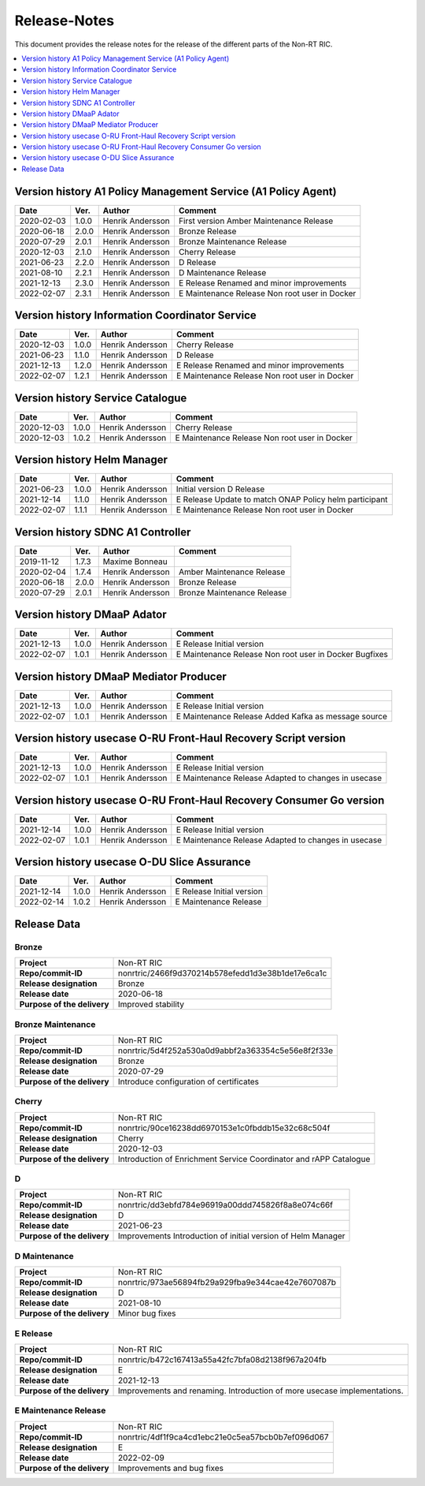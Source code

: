 .. This work is licensed under a Creative Commons Attribution 4.0 International License.
.. http://creativecommons.org/licenses/by/4.0
.. Copyright (C) 2021 Nordix

=============
Release-Notes
=============


This document provides the release notes for the release of the different parts of the Non-RT RIC.

.. contents::
   :depth: 1
   :local:


Version history A1 Policy Management Service (A1 Policy Agent) 
==============================================================

+------------+----------+------------------+--------------------+
| **Date**   | **Ver.** | **Author**       | **Comment**        |
|            |          |                  |                    |
+------------+----------+------------------+--------------------+
| 2020-02-03 | 1.0.0    | Henrik Andersson | First version      |
|            |          |                  | Amber Maintenance  |
|            |          |                  | Release            |
+------------+----------+------------------+--------------------+
| 2020-06-18 | 2.0.0    | Henrik Andersson | Bronze Release     |
|            |          |                  |                    |
+------------+----------+------------------+--------------------+
| 2020-07-29 | 2.0.1    | Henrik Andersson | Bronze Maintenance |
|            |          |                  | Release            |
|            |          |                  |                    |
+------------+----------+------------------+--------------------+
| 2020-12-03 | 2.1.0    | Henrik Andersson | Cherry Release     |
|            |          |                  |                    |
+------------+----------+------------------+--------------------+
| 2021-06-23 | 2.2.0    | Henrik Andersson | D Release          |
|            |          |                  |                    |
+------------+----------+------------------+--------------------+
| 2021-08-10 | 2.2.1    | Henrik Andersson | D Maintenance      |
|            |          |                  | Release            |
|            |          |                  |                    |
+------------+----------+------------------+--------------------+
| 2021-12-13 | 2.3.0    | Henrik Andersson | E Release          |
|            |          |                  | Renamed and minor  |
|            |          |                  | improvements       |
+------------+----------+------------------+--------------------+
| 2022-02-07 | 2.3.1    | Henrik Andersson | E Maintenance      |
|            |          |                  | Release            |
|            |          |                  | Non root user in   |
|            |          |                  | Docker             |
+------------+----------+------------------+--------------------+

Version history Information Coordinator Service
===============================================

+------------+----------+------------------+--------------------+
| **Date**   | **Ver.** | **Author**       | **Comment**        |
|            |          |                  |                    |
+------------+----------+------------------+--------------------+
| 2020-12-03 | 1.0.0    | Henrik Andersson | Cherry Release     |
|            |          |                  |                    |
+------------+----------+------------------+--------------------+
| 2021-06-23 | 1.1.0    | Henrik Andersson | D Release          |
|            |          |                  |                    |
+------------+----------+------------------+--------------------+
| 2021-12-13 | 1.2.0    | Henrik Andersson | E Release          |
|            |          |                  | Renamed and minor  |
|            |          |                  | improvements       |
+------------+----------+------------------+--------------------+
| 2022-02-07 | 1.2.1    | Henrik Andersson | E Maintenance      |
|            |          |                  | Release            |
|            |          |                  | Non root user in   |
|            |          |                  | Docker             |
+------------+----------+------------------+--------------------+


Version history Service Catalogue
=================================

+------------+----------+------------------+----------------+
| **Date**   | **Ver.** | **Author**       | **Comment**    |
|            |          |                  |                |
+------------+----------+------------------+----------------+
| 2020-12-03 | 1.0.0    | Henrik Andersson | Cherry Release |
|            |          |                  |                |
+------------+----------+------------------+----------------+
| 2020-12-03 | 1.0.2    | Henrik Andersson | E Maintenance  |
|            |          |                  | Release        |
|            |          |                  | Non root user  |
|            |          |                  | in Docker      |
+------------+----------+------------------+----------------+


Version history Helm Manager
============================

+------------+----------+------------------+-----------------------------+
| **Date**   | **Ver.** | **Author**       | **Comment**                 |
|            |          |                  |                             |
+------------+----------+------------------+-----------------------------+
| 2021-06-23 | 1.0.0    | Henrik Andersson | Initial version             |
|            |          |                  | D Release                   |
+------------+----------+------------------+-----------------------------+
| 2021-12-14 | 1.1.0    | Henrik Andersson | E Release                   |
|            |          |                  | Update to match ONAP Policy |
|            |          |                  | helm participant            |
+------------+----------+------------------+-----------------------------+
| 2022-02-07 | 1.1.1    | Henrik Andersson | E Maintenance Release       |
|            |          |                  | Non root user in Docker     |
|            |          |                  |                             |
+------------+----------+------------------+-----------------------------+


Version history SDNC A1 Controller
==================================

+------------+----------+------------------+--------------------+
| **Date**   | **Ver.** | **Author**       | **Comment**        |
|            |          |                  |                    |
+------------+----------+------------------+--------------------+
| 2019-11-12 | 1.7.3    | Maxime Bonneau   |                    |
|            |          |                  |                    |
+------------+----------+------------------+--------------------+
| 2020-02-04 | 1.7.4    | Henrik Andersson | Amber Maintenance  |
|            |          |                  | Release            |
+------------+----------+------------------+--------------------+
| 2020-06-18 | 2.0.0    | Henrik Andersson | Bronze Release     |
|            |          |                  |                    |
+------------+----------+------------------+--------------------+
| 2020-07-29 | 2.0.1    | Henrik Andersson | Bronze Maintenance |
|            |          |                  | Release            |
|            |          |                  |                    |
+------------+----------+------------------+--------------------+


Version history DMaaP Adator
============================

+------------+----------+------------------+-----------------+
| **Date**   | **Ver.** | **Author**       | **Comment**     |
|            |          |                  |                 |
+------------+----------+------------------+-----------------+
| 2021-12-13 | 1.0.0    | Henrik Andersson | E Release       |
|            |          |                  | Initial version |
+------------+----------+------------------+-----------------+
| 2022-02-07 | 1.0.1    | Henrik Andersson | E Maintenance   |
|            |          |                  | Release         |
|            |          |                  | Non root user   |
|            |          |                  | in Docker       |
|            |          |                  | Bugfixes        |
+------------+----------+------------------+-----------------+


Version history DMaaP Mediator Producer
=======================================

+------------+----------+------------------+-----------------+
| **Date**   | **Ver.** | **Author**       | **Comment**     |
|            |          |                  |                 |
+------------+----------+------------------+-----------------+
| 2021-12-13 | 1.0.0    | Henrik Andersson | E Release       |
|            |          |                  | Initial version |
+------------+----------+------------------+-----------------+
| 2022-02-07 | 1.0.1    | Henrik Andersson | E Maintenance   |
|            |          |                  | Release         |
|            |          |                  | Added Kafka as  |
|            |          |                  | message source  |
+------------+----------+------------------+-----------------+


Version history usecase O-RU Front-Haul Recovery Script version
===============================================================

+------------+----------+------------------+--------------------+
| **Date**   | **Ver.** | **Author**       | **Comment**        |
|            |          |                  |                    |
+------------+----------+------------------+--------------------+
| 2021-12-13 | 1.0.0    | Henrik Andersson | E Release          |
|            |          |                  | Initial version    |
+------------+----------+------------------+--------------------+
| 2022-02-07 | 1.0.1    | Henrik Andersson | E Maintenance      |
|            |          |                  | Release            |
|            |          |                  | Adapted to changes |
|            |          |                  | in usecase         |
+------------+----------+------------------+--------------------+


Version history usecase O-RU Front-Haul Recovery Consumer Go version
====================================================================

+------------+----------+------------------+--------------------+
| **Date**   | **Ver.** | **Author**       | **Comment**        |
|            |          |                  |                    |
+------------+----------+------------------+--------------------+
| 2021-12-14 | 1.0.0    | Henrik Andersson | E Release          |
|            |          |                  | Initial version    |
+------------+----------+------------------+--------------------+
| 2022-02-07 | 1.0.1    | Henrik Andersson | E Maintenance      |
|            |          |                  | Release            |
|            |          |                  | Adapted to changes |
|            |          |                  | in usecase         |
+------------+----------+------------------+--------------------+


Version history usecase O-DU Slice Assurance
============================================

+------------+----------+------------------+-----------------+
| **Date**   | **Ver.** | **Author**       | **Comment**     |
|            |          |                  |                 |
+------------+----------+------------------+-----------------+
| 2021-12-14 | 1.0.0    | Henrik Andersson | E Release       |
|            |          |                  | Initial version |
+------------+----------+------------------+-----------------+
| 2022-02-14 | 1.0.2    | Henrik Andersson | E Maintenance   |
|            |          |                  | Release         |
+------------+----------+------------------+-----------------+


Release Data
============

Bronze
------
+-----------------------------+---------------------------------------------------+
| **Project**                 | Non-RT RIC                                        |
|                             |                                                   |
+-----------------------------+---------------------------------------------------+
| **Repo/commit-ID**          | nonrtric/2466f9d370214b578efedd1d3e38b1de17e6ca1c |
|                             |                                                   |
+-----------------------------+---------------------------------------------------+
| **Release designation**     | Bronze                                            |
|                             |                                                   |
+-----------------------------+---------------------------------------------------+
| **Release date**            | 2020-06-18                                        |
|                             |                                                   |
+-----------------------------+---------------------------------------------------+
| **Purpose of the delivery** | Improved stability                                |
|                             |                                                   |
+-----------------------------+---------------------------------------------------+

Bronze Maintenance
------------------
+-----------------------------+---------------------------------------------------+
| **Project**                 | Non-RT RIC                                        |
|                             |                                                   |
+-----------------------------+---------------------------------------------------+
| **Repo/commit-ID**          | nonrtric/5d4f252a530a0d9abbf2a363354c5e56e8f2f33e |
|                             |                                                   |
+-----------------------------+---------------------------------------------------+
| **Release designation**     | Bronze                                            |
|                             |                                                   |
+-----------------------------+---------------------------------------------------+
| **Release date**            | 2020-07-29                                        |
|                             |                                                   |
+-----------------------------+---------------------------------------------------+
| **Purpose of the delivery** | Introduce configuration of certificates           |
|                             |                                                   |
+-----------------------------+---------------------------------------------------+

Cherry
------
+-----------------------------+---------------------------------------------------+
| **Project**                 | Non-RT RIC                                        |
|                             |                                                   |
+-----------------------------+---------------------------------------------------+
| **Repo/commit-ID**          | nonrtric/90ce16238dd6970153e1c0fbddb15e32c68c504f |
|                             |                                                   |
+-----------------------------+---------------------------------------------------+
| **Release designation**     | Cherry                                            |
|                             |                                                   |
+-----------------------------+---------------------------------------------------+
| **Release date**            | 2020-12-03                                        |
|                             |                                                   |
+-----------------------------+---------------------------------------------------+
| **Purpose of the delivery** | Introduction of Enrichment Service Coordinator    |
|                             | and rAPP Catalogue                                |
|                             |                                                   |
+-----------------------------+---------------------------------------------------+

D
-
+-----------------------------+---------------------------------------------------+
| **Project**                 | Non-RT RIC                                        |
|                             |                                                   |
+-----------------------------+---------------------------------------------------+
| **Repo/commit-ID**          | nonrtric/dd3ebfd784e96919a00ddd745826f8a8e074c66f |
|                             |                                                   |
+-----------------------------+---------------------------------------------------+
| **Release designation**     | D                                                 |
|                             |                                                   |
+-----------------------------+---------------------------------------------------+
| **Release date**            | 2021-06-23                                        |
|                             |                                                   |
+-----------------------------+---------------------------------------------------+
| **Purpose of the delivery** | Improvements                                      |
|                             | Introduction of initial version of Helm Manager   |
+-----------------------------+---------------------------------------------------+

D Maintenance
-------------
+-----------------------------+---------------------------------------------------+
| **Project**                 | Non-RT RIC                                        |
|                             |                                                   |
+-----------------------------+---------------------------------------------------+
| **Repo/commit-ID**          | nonrtric/973ae56894fb29a929fba9e344cae42e7607087b |
|                             |                                                   |
+-----------------------------+---------------------------------------------------+
| **Release designation**     | D                                                 |
|                             |                                                   |
+-----------------------------+---------------------------------------------------+
| **Release date**            | 2021-08-10                                        |
|                             |                                                   |
+-----------------------------+---------------------------------------------------+
| **Purpose of the delivery** | Minor bug fixes                                   |
+-----------------------------+---------------------------------------------------+

E Release
---------
+-----------------------------+---------------------------------------------------+
| **Project**                 | Non-RT RIC                                        |
|                             |                                                   |
+-----------------------------+---------------------------------------------------+
| **Repo/commit-ID**          | nonrtric/b472c167413a55a42fc7bfa08d2138f967a204fb |
|                             |                                                   |
+-----------------------------+---------------------------------------------------+
| **Release designation**     | E                                                 |
|                             |                                                   |
+-----------------------------+---------------------------------------------------+
| **Release date**            | 2021-12-13                                        |
|                             |                                                   |
+-----------------------------+---------------------------------------------------+
| **Purpose of the delivery** | Improvements and renaming.                        |
|                             | Introduction of more usecase implementations.     |
+-----------------------------+---------------------------------------------------+

E Maintenance Release
---------------------
+-----------------------------+---------------------------------------------------+
| **Project**                 | Non-RT RIC                                        |
|                             |                                                   |
+-----------------------------+---------------------------------------------------+
| **Repo/commit-ID**          | nonrtric/4df1f9ca4cd1ebc21e0c5ea57bcb0b7ef096d067 |
|                             |                                                   |
+-----------------------------+---------------------------------------------------+
| **Release designation**     | E                                                 |
|                             |                                                   |
+-----------------------------+---------------------------------------------------+
| **Release date**            | 2022-02-09                                        |
|                             |                                                   |
+-----------------------------+---------------------------------------------------+
| **Purpose of the delivery** | Improvements and bug fixes                        |
|                             |                                                   |
+-----------------------------+---------------------------------------------------+

